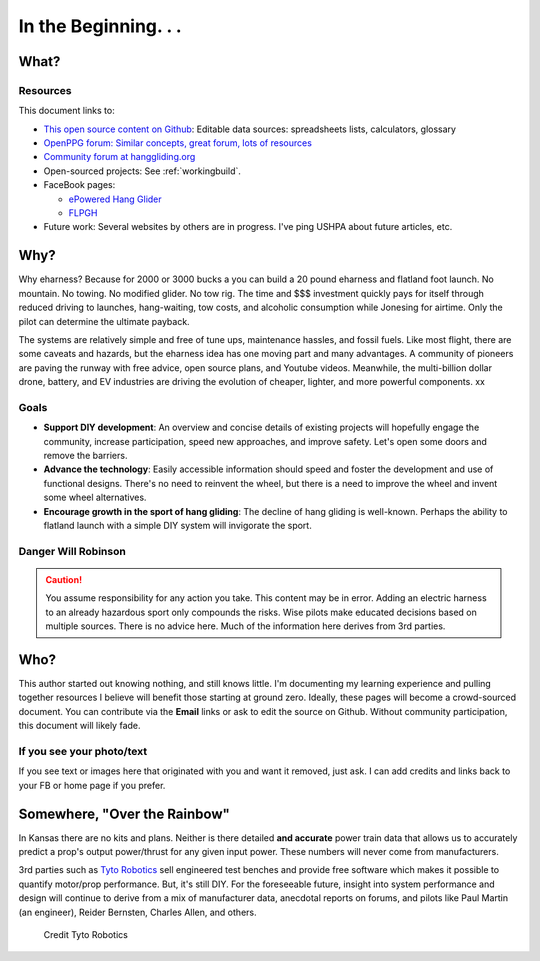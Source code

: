 ************************************************
In the Beginning. . . 
************************************************

   .. raw:: html

      <iframe width="560" height="315" src="https://www.youtube.com/embed/3sEZKbwZzG8" title="YouTube video player" frameborder="0" allow="accelerometer; autoplay; clipboard-write; encrypted-media; gyroscope; picture-in-picture" allowfullscreen></iframe>

      <div><p class="credit">Credit Reidar Bernsten</p></div>

What? 
======================

   .. raw:: html

      <div style="display: flex; align-items:stretch; max-width:800px;min-width:800px;margin-left:-20px;">


      <div style="padding-right:2em;">
      This document is an overview for the curious as well as an attempt to provide a quick start guide to  DIY wanna-be e-pilots. It is an experimental and unfinished work. It draws on the experience and expertise of e-pioneers such as Reidar Bernsten and Charles Allen. Engineering details derive from many sources, including pilot-engineers (Paul Martin) and others. 
     
      There is no attempt here to make $$$, and so shall it ever be. 
      </div>
      <div>
      <iframe src="https://www.youtube.com/embed/cE88z20-Oko" title="YouTube video player" frameborder="0" allow="accelerometer; autoplay; clipboard-write; encrypted-media; gyroscope; picture-in-picture" allowfullscreen></iframe>
      <br/>
      <p class="credit">Credit Charles Allen</p>
      </div>
      </div>

Resources
---------------------------------

This document links to: 

* `This open source content on Github <https://github.com/teachamantofish/eharness>`_: Editable data sources: spreadsheets lists, calculators, glossary
* `OpenPPG forum: Similar concepts, great forum, lots of resources <https://openppg.com/?fbclid=IwAR04rX_1St1D1lqTpwBbaOdLskhpFOMahdXRiHXU1gmr4fSlUv0pwsC-RQg>`_
* `Community forum at hanggliding.org <https://forum.hanggliding.org/viewforum.php?f=31>`_
* Open-sourced projects: See :ref:`workingbuild`.
* FaceBook pages: 

  * `ePowered Hang Glider <https://www.facebook.com/groups/904566026835865>`_
  * `FLPGH <https://www.facebook.com/groups/FLPHG>`_

* Future work: Several websites by others are in progress. I've ping USHPA about future articles, etc.  

Why? 
=====================

Why eharness? Because for 2000 or 3000 bucks a you can build a 20 pound eharness and flatland foot launch. No mountain. No towing. No modified glider. No tow rig.  The time and $$$ investment quickly pays for itself through reduced driving to launches, hang-waiting, tow costs, and alcoholic consumption while Jonesing for airtime. Only the pilot can determine the ultimate payback.

The systems are relatively simple and free of tune ups, maintenance hassles, and fossil fuels. Like most flight, there are some caveats and hazards, but the eharness idea has one moving part and many advantages. A community of pioneers are paving the runway with free advice, open source plans, and Youtube videos. Meanwhile, the multi-billion dollar drone, battery, and EV industries are driving the evolution of cheaper, lighter, and more powerful components. xx


Goals
-----------------------

* **Support DIY development**: An overview and concise details of existing projects will hopefully engage the community, increase participation, speed new approaches, and improve safety. Let's open some doors and remove the barriers.
* **Advance the technology**: Easily accessible information should speed and foster the development and use of functional designs. There's no need to reinvent the wheel, but there is a need to improve the wheel and invent some wheel alternatives.
* **Encourage growth in the sport of hang gliding**: The decline of hang gliding is well-known. Perhaps the ability to flatland launch with a simple DIY system will invigorate the sport. 

Danger Will Robinson
---------------------------

.. caution:: You assume responsibility for any action you take. This content may be in error. Adding an electric harness to an already hazardous sport only compounds the risks. Wise pilots make educated decisions based on multiple sources. There is no advice here. Much of the information here derives from 3rd parties.

Who?
=============

This author started out knowing nothing, and still knows little. I'm documenting my learning experience and pulling together resources I believe will benefit those starting at ground zero. Ideally, these pages will become a crowd-sourced document. You can contribute via the **Email** links or ask to edit the source on Github. Without community participation, this document will likely fade.

If you see your photo/text
------------------------------------

If you see text or images here that originated with you and want it removed, just ask. I can add credits and links back to your FB or home page if you prefer. 


Somewhere, "Over the Rainbow"
====================================

In Kansas there are no kits and plans. Neither is there detailed **and accurate** power train data that allows us to accurately predict a prop's output power/thrust for any given input power. These numbers will never come from manufacturers. 

3rd parties such as  `Tyto Robotics <https://database.tytorobotics.com/>`_ sell engineered test benches and provide free software which makes it possible to quantify motor/prop performance. But, it's still DIY. For the foreseeable future, insight into system performance and design will continue to derive from a mix of manufacturer data, anecdotal reports on forums, and pilots like Paul Martin (an engineer), Reider Bernsten, Charles Allen, and others.

.. figure:: images/tyto1.png
   :scale: 80%

   Credit Tyto Robotics





